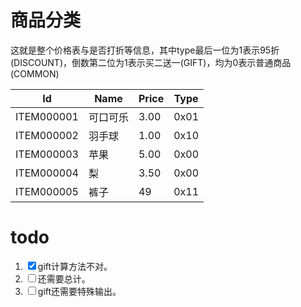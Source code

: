 # -*- word-wrap: nil; -*-
#+OPTIONS: ^:{}
#+STARTUP: content
#+STARTUP: align
#+STARUP: hideblocks

* 商品分类
  这就是整个价格表与是否打折等信息，其中type最后一位为1表示95折
  (DISCOUNT)，倒数第二位为1表示买二送一(GIFT)，均为0表示普通商品
  (COMMON)

  |------------+----------+-------+------|
  | Id         | Name     | Price | Type |
  |------------+----------+-------+------|
  | ITEM000001 | 可口可乐 |  3.00 | 0x01 |
  | ITEM000002 | 羽手球   |  1.00 | 0x10 |
  | ITEM000003 | 苹果     |  5.00 | 0x00 |
  | ITEM000004 | 梨       |  3.50 | 0x00 |
  | ITEM000005 | 裤子     |    49 | 0x11 |
  |------------+----------+-------+------|

* todo
  1. [X] gift计算方法不对。
  2. [ ] 还需要总计。
  3. [ ] gift还需要特殊输出。
